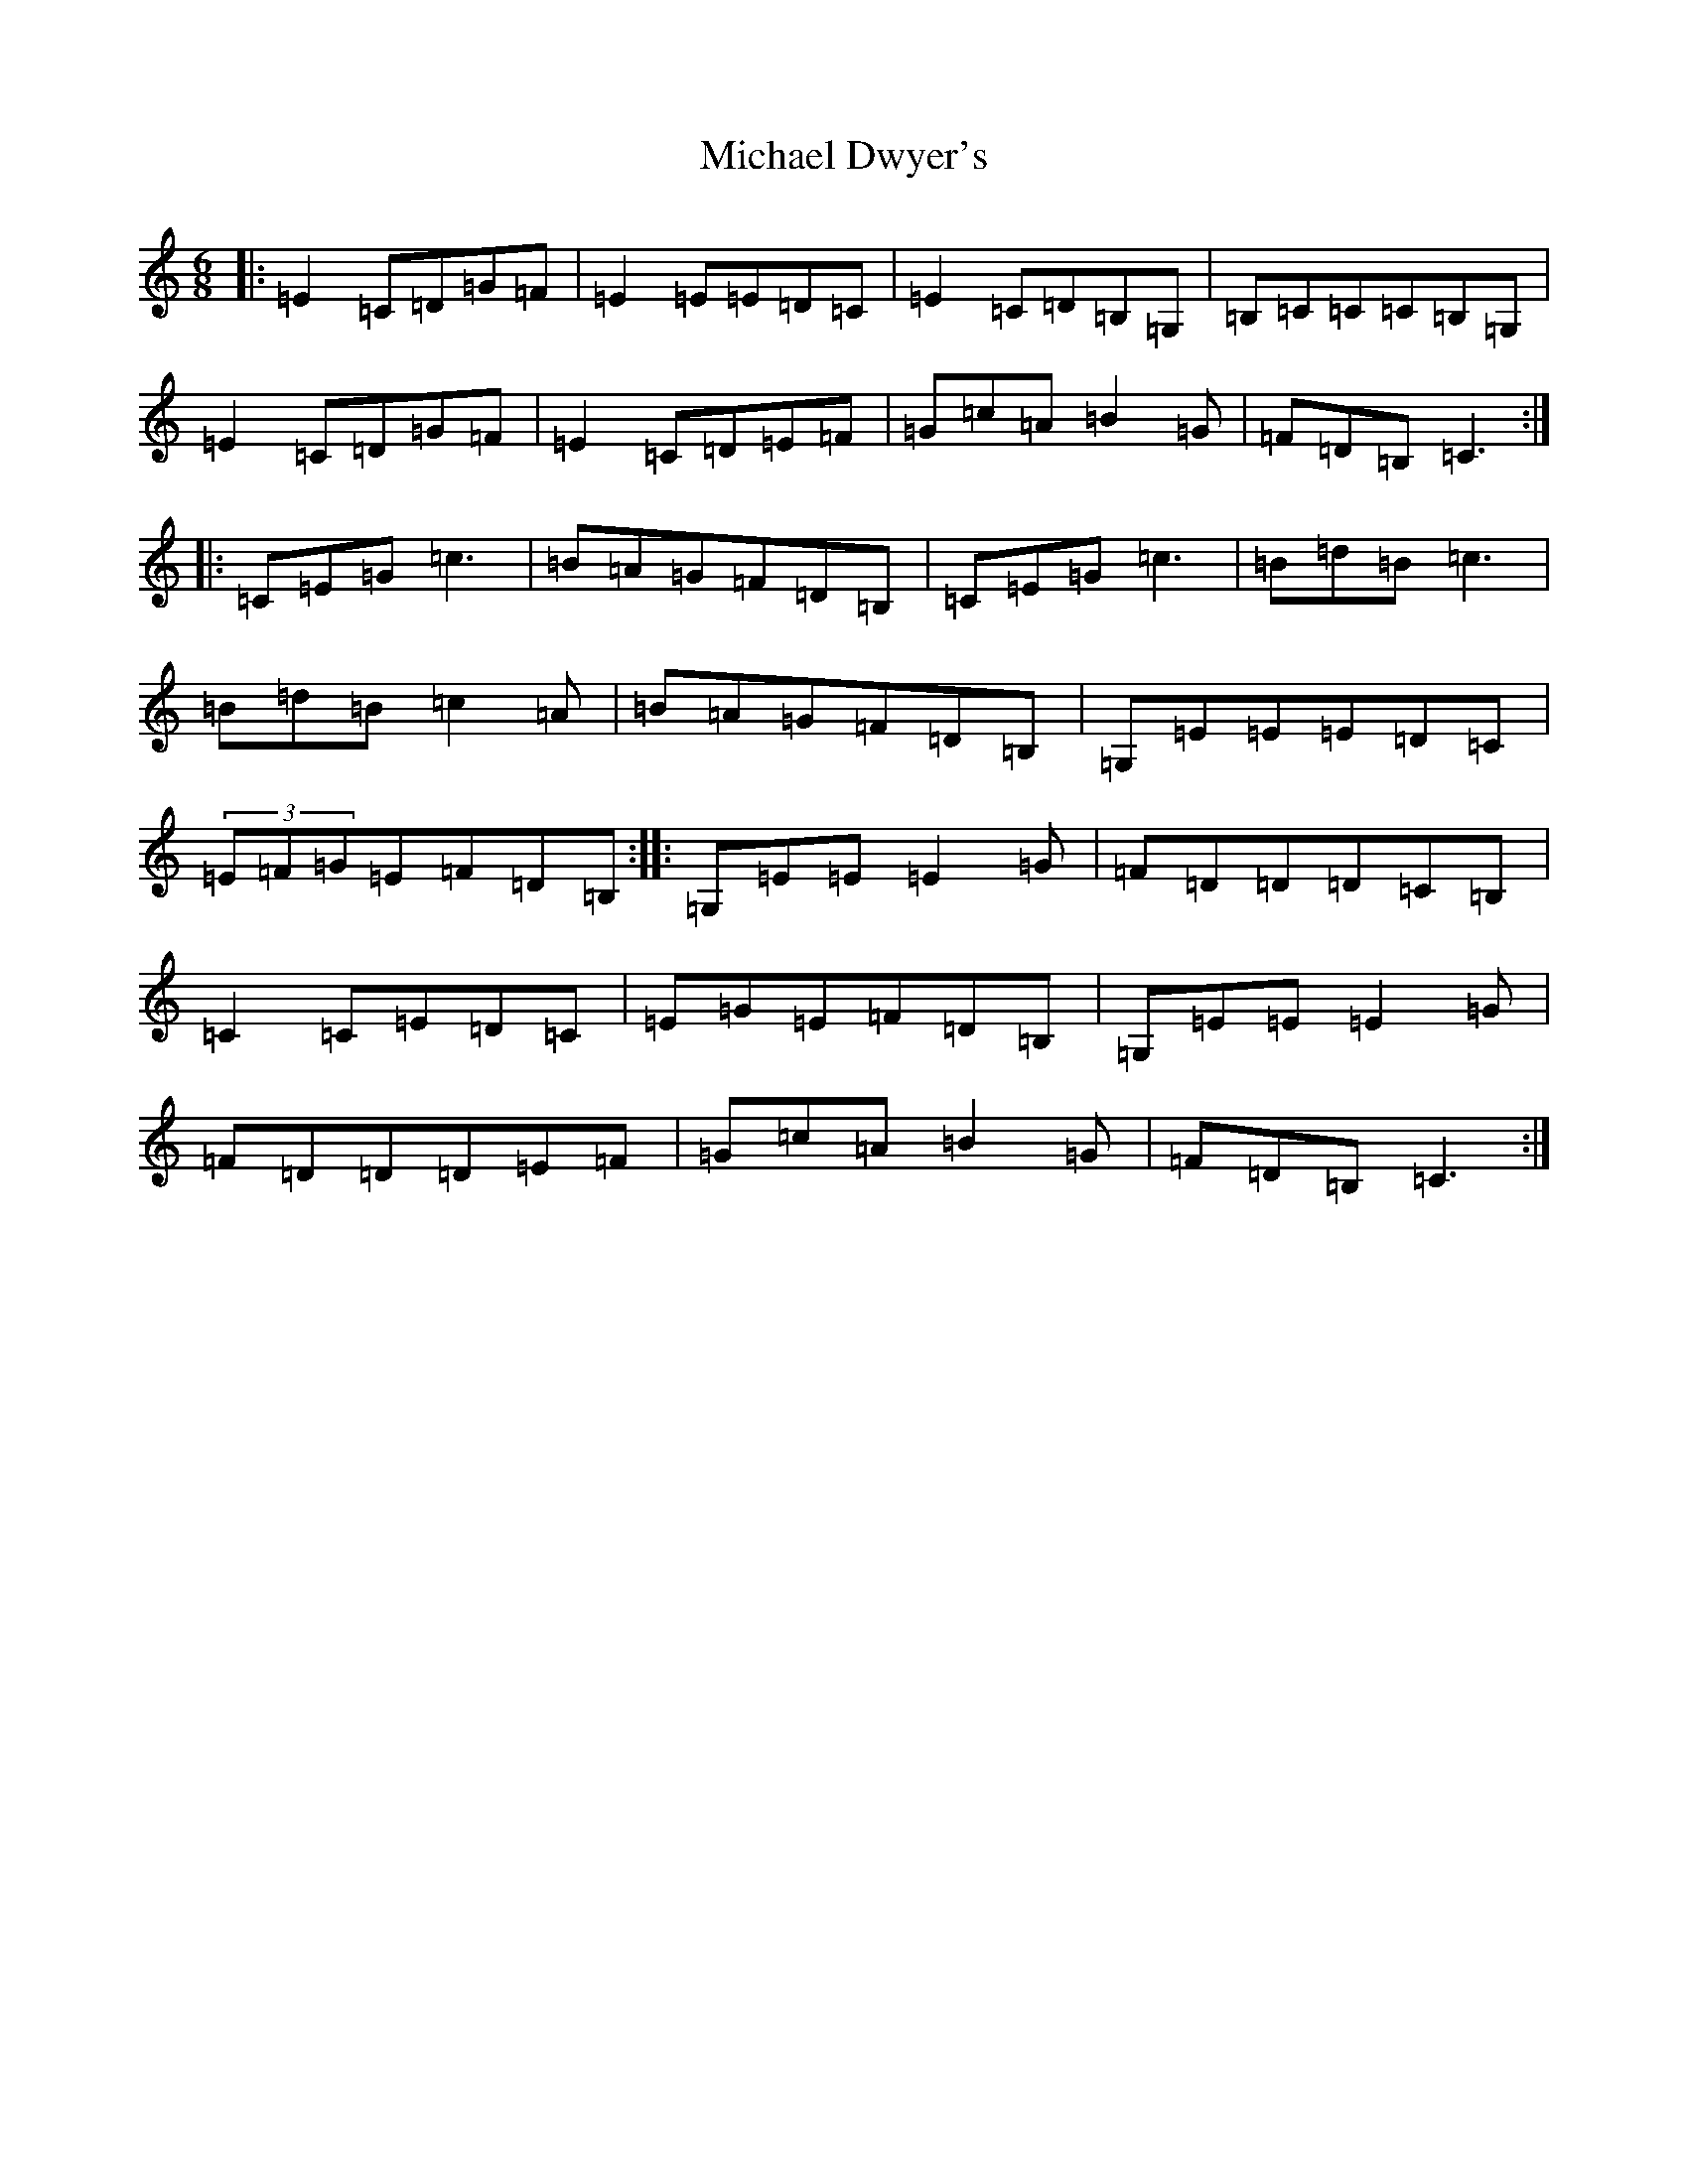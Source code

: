 X: 14004
T: Michael Dwyer's
S: https://thesession.org/tunes/931#setting931
R: jig
M:6/8
L:1/8
K: C Major
|:=E2=C=D=G=F|=E2=E=E=D=C|=E2=C=D=B,=G,|=B,=C=C=C=B,=G,|=E2=C=D=G=F|=E2=C=D=E=F|=G=c=A=B2=G|=F=D=B,=C3:||:=C=E=G=c3|=B=A=G=F=D=B,|=C=E=G=c3|=B=d=B=c3|=B=d=B=c2=A|=B=A=G=F=D=B,|=G,=E=E=E=D=C|(3=E=F=G=E=F=D=B,:||:=G,=E=E=E2=G|=F=D=D=D=C=B,|=C2=C=E=D=C|=E=G=E=F=D=B,|=G,=E=E=E2=G|=F=D=D=D=E=F|=G=c=A=B2=G|=F=D=B,=C3:|